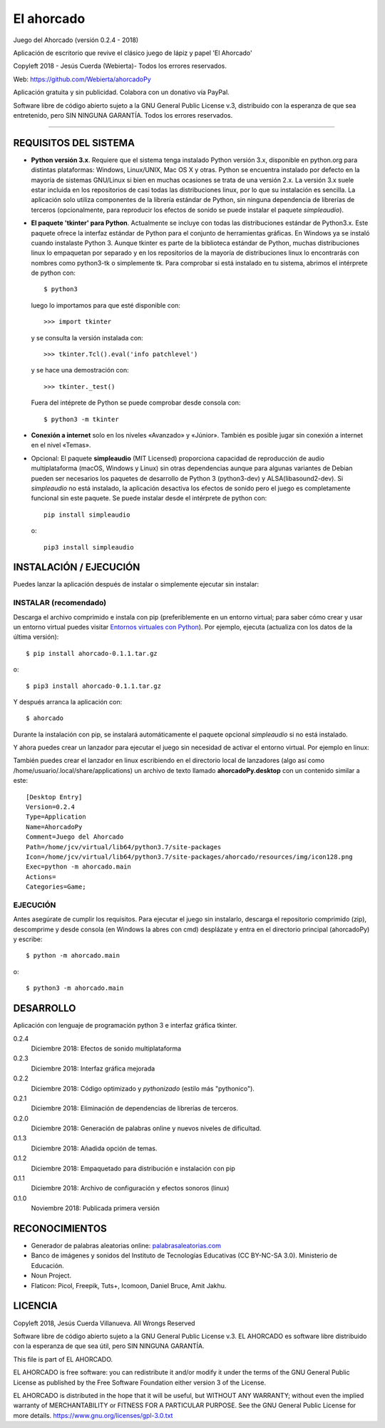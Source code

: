 El ahorcado
===========

.. image:: https://raw.githubusercontent.com/Webierta/ahorcadoPy/master/ahorcado/resources/img/icon128.png
   :alt: El ahorcado


Juego del Ahorcado (versión 0.2.4 - 2018)

Aplicación de escritorio que revive el clásico juego de lápiz y papel 'El Ahorcado'

Copyleft 2018 - Jesús Cuerda (Webierta)- Todos los errores reservados.

Web: `https://github.com/Webierta/ahorcadoPy <https://github.com/Webierta/ahorcadoPy>`_

Aplicación gratuita y sin publicidad. Colabora con un donativo vía PayPal.

Software libre de código abierto sujeto a la GNU General Public License v.3, distribuido con la esperanza de que sea entretenido, pero SIN NINGUNA GARANTÍA. Todos los errores reservados.

----

REQUISITOS DEL SISTEMA
----------------------

- **Python versión 3.x**. Requiere que el sistema tenga instalado Python versión 3.x, disponible en python.org para distintas plataformas: Windows, Linux/UNIX, Mac OS X y otras. Python se encuentra instalado por defecto en la mayoría de sistemas GNU/Linux si bien en muchas ocasiones se trata de una versión 2.x. La versión 3.x suele estar incluida en los repositorios de casi todas las distribuciones linux, por lo que su instalación es sencilla. La aplicación solo utiliza componentes de la librería estándar de Python, sin ninguna dependencia de librerías de terceros (opcionalmente, para reproducir los efectos de sonido se puede instalar el paquete *simpleaudio*).

- **El paquete 'tkinter' para Python**. Actualmente se incluye con todas las distribuciones estándar de Python3.x. Este paquete ofrece la interfaz estándar de Python para el conjunto de herramientas gráficas. En Windows ya se instaló cuando instalaste Python 3. Aunque tkinter es parte de la biblioteca estándar de Python, muchas distribuciones linux lo empaquetan por separado y en los repositorios de la mayoría de distribuciones linux lo encontrarás con nombres como python3-tk o simplemente tk. Para comprobar si está instalado en tu sistema, abrimos el intérprete de python con::

    $ python3

  luego lo importamos para que esté disponible con::

    >>> import tkinter

  y se consulta la versión instalada con::

    >>> tkinter.Tcl().eval('info patchlevel')

  y se hace una demostración con::

    >>> tkinter._test()

  Fuera del intéprete de Python se puede comprobar desde consola con::

    $ python3 -m tkinter

- **Conexión a internet** solo en los niveles «Avanzado» y «Júnior». También es posible jugar sin conexión a internet en el nivel «Temas».

- Opcional: El paquete **simpleaudio** (MIT Licensed) proporciona capacidad de reproducción de audio multiplataforma (macOS, Windows y Linux) sin otras dependencias aunque para algunas variantes de Debian pueden ser necesarios los paquetes de desarrollo de Python 3 (python3-dev) y ALSA(libasound2-dev). Si *simpleaudio* no está instalado, la aplicación desactiva los efectos de sonido pero el juego es completamente funcional sin este paquete. Se puede instalar desde el intérprete de python con::

    pip install simpleaudio

  o::

    pip3 install simpleaudio

INSTALACIÓN / EJECUCIÓN
-----------------------
Puedes lanzar la aplicación después de instalar o simplemente ejecutar sin instalar:

INSTALAR (recomendado)
::::::::::::::::::::::

Descarga el archivo comprimido e instala con pip (preferiblemente en un entorno virtual; para saber cómo crear y usar un entorno virtual puedes visitar `Entornos virtuales con Python <https://python-para-impacientes.blogspot.com/2015/02/entornos-virtuales-con-python.html>`_). Por ejemplo, ejecuta (actualiza con los datos de la última versión)::

  $ pip install ahorcado-0.1.1.tar.gz

o::

  $ pip3 install ahorcado-0.1.1.tar.gz

Y después arranca la aplicación con::

  $ ahorcado

Durante la instalación con pip, se instalará automáticamente el paquete opcional *simpleaudio* si no está instalado.

Y ahora puedes crear un lanzador para ejecutar el juego sin necesidad de activar el entorno virtual. Por ejemplo en linux:

.. image:: https://raw.githubusercontent.com/Webierta/ahorcadoPy/master/lanzador.png
   :alt: Lanzador

También puedes crear el lanzador en linux escribiendo en el directorio local de lanzadores (algo así como /home/usuario/.local/share/applications) un archivo de texto llamado **ahorcadoPy.desktop** con un contenido similar a este::

    [Desktop Entry]
    Version=0.2.4
    Type=Application
    Name=AhorcadoPy
    Comment=Juego del Ahorcado
    Path=/home/jcv/virtual/lib64/python3.7/site-packages
    Icon=/home/jcv/virtual/lib64/python3.7/site-packages/ahorcado/resources/img/icon128.png
    Exec=python -m ahorcado.main
    Actions=
    Categories=Game;

EJECUCIÓN
:::::::::

Antes asegúrate de cumplir los requisitos. Para ejecutar el juego sin instalarlo, descarga el repositorio comprimido (zip), descomprime y desde consola (en Windows la abres con cmd) desplázate y entra en el directorio principal (ahorcadoPy) y escribe::

  $ python -m ahorcado.main

o::

  $ python3 -m ahorcado.main


DESARROLLO
----------

Aplicación con lenguaje de programación python 3 e interfaz gráfica tkinter.

0.2.4
  Diciembre 2018: Efectos de sonido multiplataforma

0.2.3
  Diciembre 2018: Interfaz gráfica mejorada

0.2.2
  Diciembre 2018: Código optimizado y *pythonizado* (estilo más "pythonico").

0.2.1
  Diciembre 2018: Eliminación de dependencias de librerías de terceros.

0.2.0
  Diciembre 2018: Generación de palabras online y nuevos niveles de dificultad.

0.1.3
  Diciembre 2018: Añadida opción de temas.

0.1.2
  Diciembre 2018: Empaquetado para distribución e instalación con pip

0.1.1
  Diciembre 2018: Archivo de configuración y efectos sonoros (linux)

0.1.0
  Noviembre 2018: Publicada primera versión


RECONOCIMIENTOS
---------------

- Generador de palabras aleatorias online: `palabrasaleatorias.com <https://www.palabrasaleatorias.com>`_
- Banco de imágenes y sonidos del Instituto de Tecnologías Educativas (CC BY-NC-SA 3.0). Ministerio de Educación.
- Noun Project.
- Flaticon: Picol, Freepik, Tuts+, Icomoon, Daniel Bruce, Amit Jakhu.


LICENCIA
--------

Copyleft 2018, Jesús Cuerda Villanueva. All Wrongs Reserved

Software libre de código abierto sujeto a la GNU General Public License v.3. EL AHORCADO es software libre distribuido con la esperanza de que sea útil, pero SIN NINGUNA GARANTÍA.

This file is part of EL AHORCADO.

EL AHORCADO is free software: you can redistribute it and/or modify it under the terms of the GNU General Public License as published by the Free Software Foundation either version 3 of the License.

EL AHORCADO is distributed in the hope that it will be useful, but WITHOUT ANY WARRANTY; without even the implied warranty of MERCHANTABILITY or FITNESS FOR A PARTICULAR PURPOSE.  See the GNU General Public License for more details. https://www.gnu.org/licenses/gpl-3.0.txt
